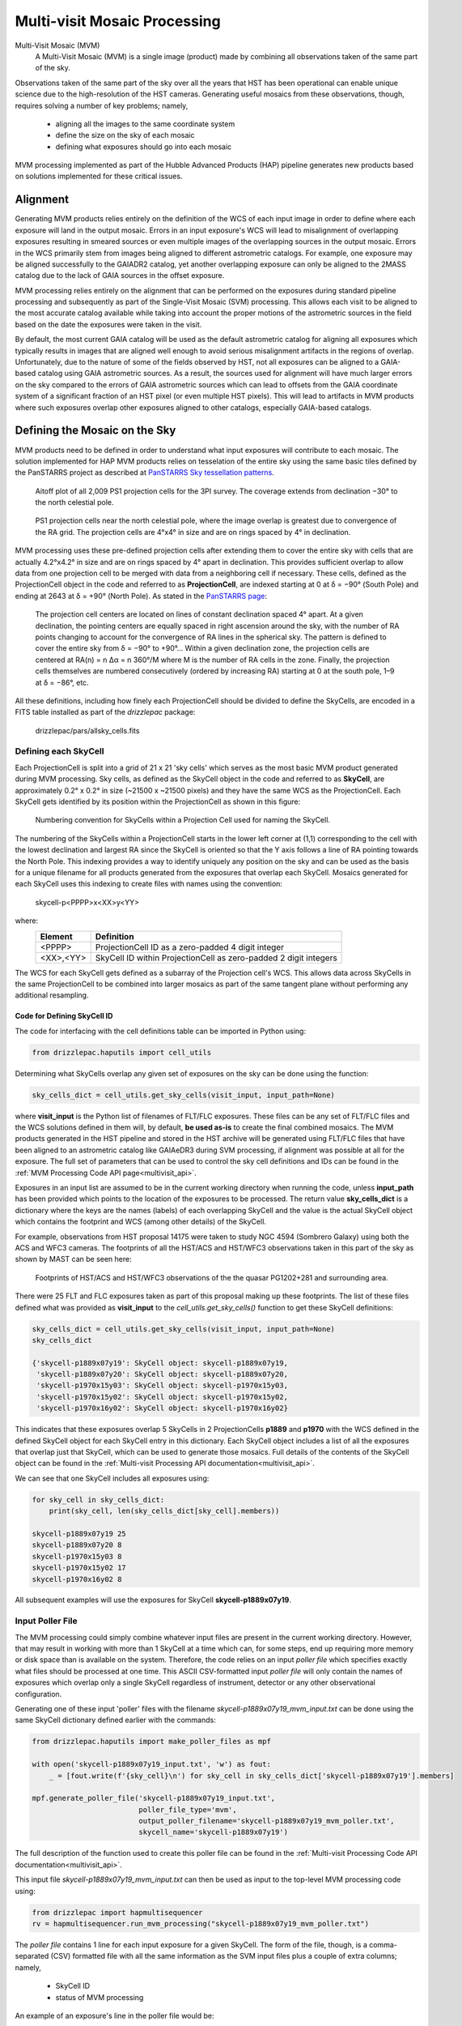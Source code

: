 .. _multivisit:

=============================
Multi-visit Mosaic Processing
=============================

Multi-Visit Mosaic (MVM)
    A Multi-Visit Mosaic (MVM) is a single image (product) made by combining all observations taken of the same part of the sky.

Observations taken of the same part of the sky over all the years that HST has been operational can enable unique science
due to the high-resolution of the HST cameras.  Generating useful mosaics from these observations, though, requires
solving a number of key problems; namely,

  * aligning all the images to the same coordinate system
  * define the size on the sky of each mosaic
  * defining what exposures should go into each mosaic

MVM processing implemented as part of the Hubble Advanced Products (HAP) pipeline generates new products based on
solutions implemented for these critical issues.


Alignment
==========
Generating MVM products relies entirely on the definition of the WCS of each input image in order to define where each
exposure will land in the output mosaic.  Errors in an input exposure's WCS will lead to misalignment of overlapping
exposures resulting in smeared sources or even multiple images of the overlapping sources in the output mosaic.  Errors
in the WCS primarily stem from images being aligned to different astrometric catalogs.  For example,
one exposure may be aligned successfully to the GAIADR2 catalog, yet another overlapping exposure can only be aligned
to the 2MASS catalog due to the lack of GAIA sources in the offset exposure.

MVM processing relies entirely on the alignment that can be performed on the exposures during standard pipeline processing
and subsequently as part of the Single-Visit Mosaic (SVM) processing.  This allows each visit to be aligned to the most
accurate catalog available while taking into account the proper motions of the astrometric sources in the field based on
the date the exposures were taken in the visit.

By default, the most current GAIA catalog will
be used as the default astrometric catalog for aligning all exposures which typically results in images that are aligned
well enough to avoid serious misalignment artifacts in the regions of overlap. Unfortunately, due to the nature of some
of the fields observed by HST, not all exposures can be aligned to a GAIA-based
catalog using GAIA astrometric sources.  As a result, the sources used for alignment will have much larger errors on the
sky compared to the errors of GAIA astrometric sources which can lead to offsets from the GAIA coordinate system of a
significant fraction of an HST pixel (or even multiple HST pixels).  This will lead to artifacts in MVM products where
such exposures overlap other exposures aligned to other catalogs, especially GAIA-based catalogs.


Defining the Mosaic on the Sky
==============================
MVM products need to be defined in order to understand what input exposures will contribute to each mosaic.  The solution
implemented for HAP MVM products relies on tesselation of the entire sky using the same basic tiles defined by the
PanSTARRS project as described at `PanSTARRS Sky tessellation patterns
<https://outerspace.stsci.edu/display/PANSTARRS/PS1+Sky+tessellation+patterns>`_.

.. figure:: images/figure_aitoff.png
  :figwidth: 90%
  :alt: Aitoff plot of all 2,009 PS1 projection cells for the 3PI survey.

  Aitoff plot of all 2,009 PS1 projection cells for the 3PI survey.  The coverage extends from declination −30° to the
  north celestial pole.


.. figure:: images/figure_pole.png
  :figwidth: 90%
  :alt: PS1 projection cells near the north celestial pole.

  PS1 projection cells near the north celestial pole, where the image overlap is greatest due to convergence of the RA grid.
  The projection cells are 4°x4° in size and are on rings spaced by 4° in declination.

MVM processing uses these pre-defined projection cells after extending them to cover the entire sky
with cells that are actually 4.2°x4.2° in size and are on rings spaced by 4° apart in declination.  This provides
sufficient overlap to allow data from one projection cell to be merged with data from a neighboring cell if necessary.
These cells, defined as the ProjectionCell object in the code and referred to as **ProjectionCell**, are indexed
starting at 0 at δ = −90° (South Pole) and ending at 2643 at δ = +90° (North Pole).  As stated in the
`PanSTARRS page <https://outerspace.stsci.edu/display/PANSTARRS/PS1+Sky+tessellation+patterns>`_:

  The projection cell centers are located on lines of constant declination spaced 4° apart. At a given declination,
  the pointing centers are equally spaced in right ascension around the sky, with the number of RA points changing to
  account for the convergence of RA lines in the spherical sky. The pattern is defined to cover the entire sky from
  δ = −90° to +90°... Within a given declination zone, the projection cells are centered at RA(n) = n Δα = n 360°/M where
  M is the number of RA cells in the zone. Finally, the projection cells themselves are numbered consecutively
  (ordered by increasing RA) starting at 0 at the south pole, 1–9 at δ = −86°, etc.

All these definitions, including how finely each ProjectionCell should be divided to define the SkyCells, are encoded in a
FITS table installed as part of the `drizzlepac` package:

    drizzlepac/pars/allsky_cells.fits


Defining each SkyCell
----------------------
Each ProjectionCell is split into a grid of 21 x 21 'sky cells' which serves as the most basic MVM product generated
during MVM processing.  Sky cells, as defined as the SkyCell object in the code and referred to as **SkyCell**,
are approximately 0.2° x 0.2° in size (~21500 x ~21500 pixels) and
they have the same WCS as the ProjectionCell.  Each SkyCell gets identified by its position within the ProjectionCell
as shown in this figure:

.. figure:: images/SkyCell_numbering.png
  :width: 90%
  :alt: Numbering convention for SkyCells within a Projection Cell.

  Numbering convention for SkyCells within a Projection Cell used for naming the SkyCell.

The numbering of the SkyCells within a ProjectionCell starts in the lower left corner at (1,1) corresponding to the cell
with the lowest declination and largest RA since the SkyCell is oriented so that the Y axis follows a line of RA
pointing towards the North Pole.
This indexing provides a way to identify uniquely any position on the sky and can be used as the basis for a unique filename for
all products generated from the exposures that overlap each SkyCell.  Mosaics generated for each SkyCell uses this
indexing to create files with names using the convention:

  skycell-p<PPPP>x<XX>y<YY>

where:
  ==========  =========================================================================
  Element     Definition
  ==========  =========================================================================
  <PPPP>      ProjectionCell ID as a zero-padded 4 digit integer
  <XX>,<YY>   SkyCell ID within ProjectionCell as zero-padded 2 digit integers
  ==========  =========================================================================

The WCS for each SkyCell gets defined as a subarray of the Projection cell's WCS.  This allows data across SkyCells in
the same ProjectionCell to be combined into larger mosaics as part of the same tangent plane without performing any
additional resampling.

Code for Defining SkyCell ID
'''''''''''''''''''''''''''''
The code for interfacing with the cell definitions table can be imported in Python using:

.. code:: python

   from drizzlepac.haputils import cell_utils

Determining what SkyCells overlap any given set of exposures on the sky can be done using the function:

.. code:: python

  sky_cells_dict = cell_utils.get_sky_cells(visit_input, input_path=None)

where **visit_input** is the Python list of filenames of FLT/FLC exposures.  These files can be any set of FLT/FLC files
and the WCS solutions defined in them will, by default, **be used as-is** to create the final combined mosaics.  The MVM products
generated in the HST pipeline and stored in the HST archive will be generated using FLT/FLC files that have been aligned
to an astrometric catalog like GAIAeDR3 during SVM processing, if alignment was possible at all for the exposure.  The full
set of parameters that can be used to control the sky cell definitions and IDs can be found in the
:ref:`MVM Processing Code API page<multivisit_api>`.

Exposures in an input list are assumed to be in the current working directory when running the code,
unless **input_path** has been provided which points to the location of the exposures to be processed.
The return value **sky_cells_dict** is a dictionary where the keys are the names (labels) of each overlapping SkyCell
and the value is the actual SkyCell object which contains the footprint and WCS (among other details) of the SkyCell.

For example, observations from HST proposal 14175 were taken to study NGC 4594 (Sombrero Galaxy) using both the ACS and
WFC3 cameras.  The footprints of all the HST/ACS and HST/WFC3 observations taken in this part of the sky as shown by MAST
can be seen here:

.. figure:: images/pg1202_acs_wfc3_mast_footprint.png
  :width: 90%
  :alt: Footprints of HST/ACS and HST/WFC3 observations of PG1202+281 and surrounding area.

  Footprints of HST/ACS and HST/WFC3 observations of the the quasar PG1202+281 and surrounding area.

There were 25 FLT and FLC exposures taken as part of this proposal making up these footprints.  The list of these
files defined what was provided as **visit_input** to the `cell_utils.get_sky_cells()` function to get these SkyCell
definitions:

.. code:: python

    sky_cells_dict = cell_utils.get_sky_cells(visit_input, input_path=None)
    sky_cells_dict

    {'skycell-p1889x07y19': SkyCell object: skycell-p1889x07y19,
     'skycell-p1889x07y20': SkyCell object: skycell-p1889x07y20,
     'skycell-p1970x15y03': SkyCell object: skycell-p1970x15y03,
     'skycell-p1970x15y02': SkyCell object: skycell-p1970x15y02,
     'skycell-p1970x16y02': SkyCell object: skycell-p1970x16y02}

This indicates that these exposures overlap 5 SkyCells in 2 ProjectionCells **p1889** and **p1970** with the WCS defined in the
defined SkyCell object for each SkyCell entry in this dictionary.  Each SkyCell object includes a list of all the
exposures that overlap just that SkyCell, which can be used to generate those mosaics.  Full details of the contents
of the SkyCell object can be found in the
:ref:`Multi-visit Processing API documentation<multivisit_api>`.

We can see that one SkyCell includes all exposures using:

.. code:: python

    for sky_cell in sky_cells_dict:
        print(sky_cell, len(sky_cells_dict[sky_cell].members))

    skycell-p1889x07y19 25
    skycell-p1889x07y20 8
    skycell-p1970x15y03 8
    skycell-p1970x15y02 17
    skycell-p1970x16y02 8

All subsequent examples will use the exposures for SkyCell **skycell-p1889x07y19**.


Input Poller File
------------------
The MVM processing could simply combine whatever input files are present in the current working directory.  However,
that may result in working with more than 1 SkyCell at a time which can, for some steps, end up requiring more memory
or disk space than is available on the system.  Therefore, the code relies on an input `poller file` which specifies exactly
what files should be processed at one time.  This ASCII CSV-formatted input `poller file` will only contain
the names of exposures which
overlap only a single SkyCell regardless of instrument, detector or any other observational configuration.

Generating one of these input 'poller' files with the filename *skycell-p1889x07y19_mvm_input.txt* can be done using
the same SkyCell dictionary defined earlier with the commands:

.. code:: python

    from drizzlepac.haputils import make_poller_files as mpf

    with open('skycell-p1889x07y19_input.txt', 'w') as fout:
        _ = [fout.write(f'{sky_cell}\n') for sky_cell in sky_cells_dict['skycell-p1889x07y19'].members]

    mpf.generate_poller_file('skycell-p1889x07y19_input.txt',
                             poller_file_type='mvm',
                             output_poller_filename='skycell-p1889x07y19_mvm_poller.txt',
                             skycell_name='skycell-p1889x07y19')


The full description of the function used to create this poller file can be found in the
:ref:`Multi-visit Processing Code API documentation<multivisit_api>`.

This input file *skycell-p1889x07y19_mvm_input.txt* can then be used as input to the top-level MVM processing code using:

.. code:: python

    from drizzlepac import hapmultisequencer
    rv = hapmultisequencer.run_mvm_processing("skycell-p1889x07y19_mvm_poller.txt")

The `poller file` contains 1 line for each input exposure for a given SkyCell.  The form of the file, though,
is a comma-separated (CSV) formatted file with all the same information as the SVM input files plus a couple of
extra columns; namely,

  * SkyCell ID
  * status of MVM processing

An example of an exposure's line in the poller file would be:

.. code-block::

  hst_12286_0r_acs_wfc_f775w_jbl70rtv_flc.fits,12286,BL7,0R,486.0,F775W,WFC,skycell-p1889x07y19,NEW,g:\data\mvm\p1889x07y19\hst_12286_0r_acs_wfc_f775w_jbl70rtv_flc.fits

where the elements of each line are defined as:

.. code-block::

        filename, proposal_id, program_id, obset_id, exptime, filters, detector, skycell-p<PPPP>x<XX>y<YY>, [OLD|NEW], pathname

The SkyCell ID will be included in this input information to allow for grouping of exposures into the same SkyCell layer based on filter, exptime, and year.

The value of **'NEW'** specifies that this exposure should be considered as never having been combined into this SkyCell's
mosaic before.  A value of **'OLD'** instead allows the code to recognize layers that are unaffected by 'NEW' data so
that those layers can be left alone and NOT processed again unnecessarily.  As such, it can serve as a useful summary of all
the input exposures used to generate the mosaics for the SkyCell.


Defining SkyCell Layers
------------------------
Defining the SkyCell for a region on the sky allows for the identification of all exposures that overlap that WCS.
However, creating a single mosaic from data taken with different detectors and filters would not result in a
meaningful result.  Therefore, the exposures that overlap each SkyCell get grouped based on the detector and filter used
to take the exposure to define a 'layer' of the SkyCell.  Each layer can then be generated as the primary basic image
product for each SkyCell.  Exposures taken with spectroscopic elements, like grisms and prisms, and exposures taken of
moving targets can not be used to create layers due to the inability to align them with the rest of the observations.
Therefore, only images taken with standard filters (like the WFC3/UVIS F275W filter) will be used to define SkyCell
mosaics (layers).

The default plate scale for all MVM image products for each SkyCell has been defined as 0.04"/pixel to match the higher
resolution imaging performed by the WFC3/UVIS detector.  However, WFC3/IR data suffers from serious resampling artifacts
when drizzling IR data to that plate scale. So in addition to creating IR mosaics at the 0.04"/pixel 'fine' plate scale,
IR mosaics are also generated at a 'coarse' plate scale of 0.12"/pixel to minimize the resampling artifacts while also being easily
scaled to the 'fine' plate scale mosaics.

SkyCell Layers Example
'''''''''''''''''''''''
For example, observations were taken with Proposals 12286 and 12903 using both the ACS and WFC3 cameras and
multiple filters. The ACS observations were taken
with the ACS/WFC detector using the F775W and F850LP filters, while the WFC3 observations were taken using the IR detector
using the F105W, F125W  and F160W filters as well as the UVIS detector using the F475W.
All these observations fall within the SkyCell at position **x07y19** in the
ProjectionCell **p1889**, but given the dramatic plate scale differences, these observations can not be used to create a
single mosaic.

The different observing modes used for observations in this SkyCell end up being organized as
9 separate layers (mosaics); namely,

  * wfc3_uvis_f475w (0.04"/pixel)
  * wfc3_ir_f105w_coarse  (0.12"/pixel)
  * wfc3_ir_f105w  (0.04"/pixel)
  * wfc3_ir_f125w_coarse  (0.12"/pixel)
  * wfc3_ir_f125w  (0.04"/pixel)
  * wfc3_ir_f160w_coarse  (0.12"/pixel)
  * wfc3_ir_f160w  (0.04"/pixel)
  * acs_wfc_f850lp  (0.04"/pixel)
  * acs_wfc_f775w  (0.04"/pixel)

Since they all have the same WCS, modulo the plate scale differences, they can be overlaid pixel-by-pixel with each other for
analysis.

You can verify this interactively by directly calling the code that interprets the input 'poller' file using:

.. code:: python

    from drizzlepac.haputils import poller_utils

    obs_dict, tdp_list = poller_utils.interpret_mvm_input('skycell-p1889x07y19_mvm_poller.txt',
                                                          log_level=poller_utils.logutil.logging.INFO)
    for layer in obs_dict:
        print(obs_dict[layer]['info'])

    skycell-p1889x07y19 wfc3 uvis f475w all all 1 drz fine
    skycell-p1889x07y19 wfc3 ir f105w all all 1 drz coarse
    skycell-p1889x07y19 wfc3 ir f105w all all 1 drz fine
    skycell-p1889x07y19 wfc3 ir f125w all all 1 drz coarse
    skycell-p1889x07y19 wfc3 ir f125w all all 1 drz fine
    skycell-p1889x07y19 wfc3 ir f160w all all 1 drz coarse
    skycell-p1889x07y19 wfc3 ir f160w all all 1 drz fine
    skycell-p1889x07y19 acs wfc f850lp all all 1 drc fine
    skycell-p1889x07y19 acs wfc f775w all all 1 drc fine

    print(tdp_list)

    [<drizzlepac.haputils.product.SkyCellProduct at 0x1fd04dcc220>,
     <drizzlepac.haputils.product.SkyCellProduct at 0x1fd04d49a60>,
     <drizzlepac.haputils.product.SkyCellProduct at 0x1fd04d49cd0>,
     <drizzlepac.haputils.product.SkyCellProduct at 0x1fd04dccd30>,
     <drizzlepac.haputils.product.SkyCellProduct at 0x1fd04dcc0a0>,
     <drizzlepac.haputils.product.SkyCellProduct at 0x1fd04dccfd0>,
     <drizzlepac.haputils.product.SkyCellProduct at 0x1fd04dcca60>,
     <drizzlepac.haputils.product.SkyCellProduct at 0x1fd117a1e50>,
     <drizzlepac.haputils.product.SkyCellProduct at 0x1fd04d53910>]

These objects define the WCS, inputs and filenames for each layer for use in creating these products.  Full details
of the contents of the **SkyCellProduct** can be found in
:ref:`Multi-visit Processing Code API documentation<multivisit_api>`.


MVM Processing Steps
====================
The definitions for the ProjectionCell and SkyCell allow for all HST observations to be processed into a logical set of
image mosaic products regardless of how many observations cover any particular spot on the sky while tying them all
together in the same astrometric reference frame (as much as possible, anyway).  The steps taken to generate these
MVM products can be summarized as:

  * Determine what SkyCell or set of SkyCells each exposure overlaps
  * Copy all relevant exposures for a given SkyCell into a single directory for that SkyCell
  * Rename input exposures to have MVM-specific filenames
  * Generate input file to be used for processing each SkyCell
  * Evaluate all input exposures to define all layers needed for the SkyCell
  * Determine which layer to process
  * Drizzle all exposures for each layer to be processed to create new mosaic product for that layer

Running MVM Processing
----------------------
The primary function used to perform MVM processing interactively in a Python session is:

.. code:: python

   from drizzlepac import hapmultisequencer
   r = hapmultisequencer.run_mvm_processing(input_filename)

The function takes several optional parameters to control aspects of the processing, with full details of this function's
parameters and all related functions being described in :ref:`Multi-visit Processing API<multivisit_api>`.


SkyCell Membership
------------------
Data from HST gets organized based on a filename derived from the proposal used to define the observations and how
HST should take them.  MVM processing, on the other hand, focuses on how the observations relate to each other on the
sky based on the WCS information.  The `drizzlepac/haputils/cell_utils.py` module includes the code used to interpret
the WCS information for exposures and determine what ProjectionCells and SkyCells each exposure overlaps as shown in the
section on the `Code for Defining SkyCell ID`_.

This code can be called on any set of user-defined exposures to determine for the first time what SkyCells the
exposures overlap.  During HST pipeline processing, this code gets called for the exposures from each visit after they
have finished SVM processing and after they have been aligned as much as possible to the latest astrometric reference frame (such
as the GAIAeDR3 catalog).  Using these updated WCS solutions provides the most accurate placement of the exposures on
the sky and therefore in the correct SkyCell.


Copy Data
----------
The MVM processing code requires the input exposures to be located in the current working directory as the processing may
require the ability to update the input files with the results of the MVM processing.  Each input file may also overlap
more than 1 SkyCell.  As a result, the input files get copied into a directory set up specifically for processing a
given SkyCell.  This results in each input file being copied into as many directories as needed to support creating the mosaics
for as many SkyCells as desired while protecting the integrity of the original input files and their WCS solutions.


Rename Input Files
-------------------
The MVM processing code works on the input files provided using the WCS solutions defined in the headers of the input
files as-is for the initial implementation.  However, in order to preserve the solutions defined by previous processing
steps, these files are renamed based on the SkyCell to be generated in the current working directory.

For reference, the original pipeline-assigned name has the format of:

  `IPPPSSOOT_flc.fits`

such as
  * jcz906dvq_flc.fits
  * icz901wpq_flc.fits

The MVM filename defined for the **input exposures** follows the convention.

  `hst_skycell-p<PPPP>x<XX>y<YY>_<instr>_<detector>_<filter>_<ipppssoo>_fl[ct].fits`

where:
  ==========  =========================================================================
  Element     Definition
  ==========  =========================================================================
  <PPPP>      ProjectionCell ID as a zero-padded 4 digit integer
  <XX>,<YY>   SkyCell ID within ProjectionCell as zero-padded 2 digit integers
  <instr>     Name of HST instrument from **INSTRUME** header keyword
  <detector>  Name of detector from **DETECTOR** header keyword
  <filter>    Name of filter from **FILTER** or **FILTER1,FILTER2** header keyword(s)
  <ipppssoo>  Pipeline-assigned **IPPPSSOO** designation from original input filename
  fl[ct]      Suffix of either **flt** or **flc** from original input filename
  ==========  =========================================================================

This insures that each exposure gets renamed in a way that allows them to be easily identified with respect to the
**output SkyCell layer** the exposure contributes to during MVM processing.

.. note::
  The currently implemented MVM processing **does not update the WCS and DQ arrays**
  of these input files in any way. As a result, they only get used
  as intermediate products, and get deleted automatically upon
  **successful completion** of MVM processing.  Should future updates to MVM processing
  be implemented, for example to further refine the alignment, then these products would
  get updated at that time and be added as a new product to the HST archive instead of being deleted.


Primary MVM Processing Interface
---------------------------------
MVM processing gets controlled through a single function:

.. code:: python

    from drizzlepac import runmultihap

    rv = runmultihap.process(input_filename)

This function takes as either form of the input file generated for the input exposures in the current directory
as the input parameter `input_filename`.  This function then performs all the processing steps automatically to
generate the image mosaics from the exposures listed in the input file.

There are times, though, when the default processing needs to be revised to account for the science goals of the
processing or to account for the exposures available as inputs.  The following environmental variables can be used to control
how the MVM processing deals with various types of input files:

MVM_INCLUDE_SMALL
  This controls whether or not layers are created for ACS/HRC or ACS/SBC exposures given their
  small field-of-view.  By default, this is turned on ('true') so that these layers are created.

MVM_ONLY_CTE
  This controls whether or not to include exposures which have NOT been CTE-corrected due to the
  potential impact to the output mosaics PSFs from including exposures with CTE tails.  By default,
  this is actually turned off ('false') so that all data gets used.

These variables can be set to values of 'on', 'off', 'true', 'false', 'yes' or 'no' in the operating system environment
or even in the python environment using `os.environ`.

Additionally, the function `hapmultisequencer.run_mvm_processing()`, which gets called by `runmultihap.process()`,
has the ability to enable an additional attempt to align all the
input exposures to the latest astrometric catalog, as well as limit the size of the output mosaics.
Full details of these parameters are available in the discussion of the
:ref:`Multi-visit Processing Code API documentation<multivisit_api>`.


Define SkyCell Layers
----------------------
SkyCells define the WCS that will be used for all the observations for any given region on the sky.  However, it doesn't
make sense to create a single image from all the exposures due to differences in the detectors, pixel sizes, PSFs and
filters used for the observations.  It can even be argued that observations taken too far apart in time should also not
be combined, or observations taken with dramatic differences in exposure time should not be combined.  As a result,
the concept of a SkyCell 'layer' was implemented to organize all the exposures for a SkyCell into sets of exposures which
can be combined to create useful, and hopefully scientifically interesting, mosaics.

The most basic definition for a layer organizes the exposures based on the following criteria:

  * instrument
  * detector
  * filter

Using the renamed input files, the MVM processing code organizes all the exposures based on these criteria to identify
what layers could be generated from all the inputs.  For example, a SkyCell with ACS/WFC3 F814W exposures and
WFC3/UVIS F606W exposures would result in 2 SkyCell layers being defined; namely, one for each set of exposures.

.. note:: Observations taken with a spectroscopic element, like grisms or prisms, will not be used to define SkyCell layers.


Determine Layers to Process
----------------------------
Specifying what input exposures need to be used to create a SkyCell layer mosaic serves as a critical feature of the
input file.  Input files simply listing filenames indicate that ALL exposures specified should be used to create MVM
products.  However, the more descriptive `poller file` CSV format input file provides the ability to limit the processing
to only new exposures, while treating already archived versions of the MVM products for all the other SkyCell layers as
fully updated and not in need of any further processing.  This control comes from the entry that specifies 'NEW' or 'OLD',
with only those layers with at least 1 'NEW' entry getting defined for processing.


Create SkyCell Mosaics
----------------------
The input files get interpreted to define the image products that
need to be created when combining the exposures.  These mosaics get generated by drizzling the
input exposures onto the WCS defined for the SkyCell, creating a separate mosaic for each layer from all the exposures
with the same filter/detector/instrument configuration.

The drizzle parameters used to create these products are determined based on the average number of exposures for all the
exposed pixels in the SkyCell layer.  This only serves as an approximation of what would work best across the entire
SkyCell layer, as some portions may only have a single exposure while other regions may have many overlapping exposures.
However, this still works reasonably well due to the fact that only the following drizzle steps are actually applied when
creating the MVM products:

  * sky matching
  * final drizzling with bad pixel rejection

These products, thus, rely entirely on the DQ arrays to be updated by SVM and pipeline processing to flag cosmic-rays and
detector artifacts as bad pixels so those pixels get rejected when creating the MVM product.  In addition, they rely
on the WCS solutions provided by previous processing as well to place the exposures in the final MVM product.

The parameters used for creating these drizzle products can be found installed with the package's code.  You can find
the files using:

.. code-block::

    import os
    import drizzlepac
    #
    # Directory is:  drizzlepac/pars/hap_pars/mvm_parameters
    #
    os.chdir(os.path.join(drizzlepac.__path__, 'pars', 'hap_pars', 'mvm_parameters'))

There are separate configuration files for each detector based on the number of average exposures in the output frame.

The final output products get created with a final output array size that is trimmed down to only the subsection of the
entire SkyCell which has HST data in any layer.

Finally, the output drizzle product will have a filename that follows the basic convention used to rename the input
exposures without the final 'ipppssoo' designation; namely,

  `hst_skycell-p<PPPP>x<XX>y<YY>_<instr>_<detector>_<filter>_<layer>_dr[cz].fits`

where:
  ==========  =========================================================================
  Element     Definition
  ==========  =========================================================================
  <PPPP>      ProjectionCell ID as a zero-padded 4 digit integer
  <XX>,<YY>   SkyCell ID within ProjectionCell as zero-padded 2 digit integers
  <instr>     Name of HST instrument from **INSTRUME** header keyword
  <detector>  Name of detector from **DETECTOR** header keyword
  <filter>    Name of filter from **FILTER** or **FILTER1,FILTER2** header keyword(s)
  <layer>     Layer-specific designation: coarse-all or all
  dr[cz]      Suffix of either **DRZ** or **DRC** based on input filenames
  ==========  =========================================================================

The *<layer>* component of the MVM filename indicates the plate scale and any other criteria used to define the layer
such as exposure time or date range of exposures used to create the layer.  At present, only WFC3/IR data gets generated
with both the default (fine) plate-scale of 0.04"/pixel as well as the IR-native "coarse" plate scale which show up with
a *<layer>* term of **coarse-all**.  Initial processing does not apply any additional definitions for the layers, and thus
the remainder of the initially generated MVM products simply have a *<layer>* term of **all**.  Future processing may
enable generation of additional layers based on date ranges for SkyCells which have massive amount of exposures over a
large range of dates, in which case this *<layer>* term will be updated to reflect those ranges.  Additionally, the
code can be run interactively to enable generation of additional layers based on exposure time ranges as well.  See
explanation of the processing code functions for more details.
